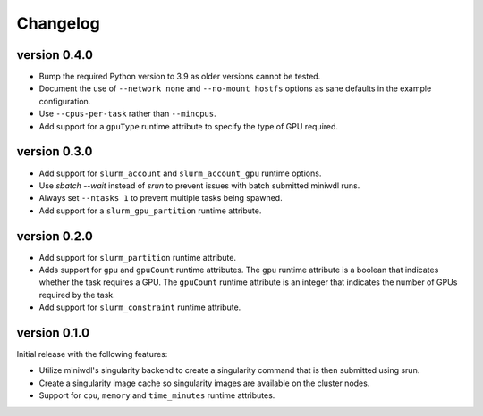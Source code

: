 ==========
Changelog
==========


version 0.4.0
----------------------------
+ Bump the required Python version to 3.9 as older versions cannot be tested.
+ Document the use of ``--network none`` and ``--no-mount hostfs`` options
  as sane defaults in the example configuration.
+ Use ``--cpus-per-task`` rather than ``--mincpus``.
+ Add support for a ``gpuType`` runtime attribute to specify the type of GPU required.

version 0.3.0
----------------------------
+ Add support for ``slurm_account`` and ``slurm_account_gpu`` runtime options.
+ Use `sbatch --wait` instead of `srun` to prevent issues with batch submitted
  miniwdl runs.
+ Always set ``--ntasks 1`` to prevent multiple tasks being spawned.
+ Add support for a ``slurm_gpu_partition`` runtime attribute.

version 0.2.0
----------------------------
+ Add support for ``slurm_partition`` runtime attribute.
+ Adds support for ``gpu`` and ``gpuCount`` runtime attributes. The ``gpu`` runtime
  attribute is a boolean that indicates whether the task requires a GPU.  The
  ``gpuCount`` runtime attribute is an integer that indicates the number of GPUs
  required by the task.
+ Add support for ``slurm_constraint`` runtime attribute.

version 0.1.0
----------------------------
Initial release with the following features:

+ Utilize miniwdl's singularity backend to create a singularity command that
  is then submitted using srun.
+ Create a singularity image cache so singularity images are available on
  the cluster nodes.
+ Support for ``cpu``, ``memory`` and ``time_minutes`` runtime attributes.
